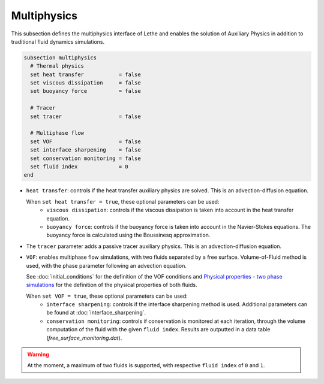 Multiphysics
--------------
This subsection defines the multiphysics interface of Lethe and enables the solution of Auxiliary Physics in addition to traditional fluid dynamics simulations.

.. code-block:: text

  subsection multiphysics
    # Thermal physics
    set heat transfer 		= false
    set viscous dissipation 	= false
    set buoyancy force 		= false

    # Tracer
    set tracer 			= false

    # Multiphase flow
    set VOF 			= false
    set interface sharpening 	= false
    set conservation monitoring = false
    set fluid index 		= 0
  end


* ``heat transfer``: controls if the heat transfer auxiliary physics are solved. This is an advection-diffusion equation. 

  When ``set heat transfer = true``, these optional parameters can be used:
   * ``viscous dissipation``: controls if the viscous dissipation is taken into account in the heat transfer equation.
   * ``buoyancy force``: controls if the buoyancy force is taken into account in the Navier-Stokes equations. The buoyancy force is calculated using the Boussinesq approximation.

.. seealso::

  The heat transfer solver is used in the example :doc:`../../examples/multiphysics/warming-up-a-viscous-fluid/warming-up-a-viscous-fluid`.

* The ``tracer`` parameter adds a passive tracer auxiliary physics. This is an advection-diffusion equation.

.. seealso::

  The tracer solver is used in the example :doc:`../../examples/multiphysics/tracer-through-cad-junction/tracer-through-cad-junction`.

* ``VOF``: enables multiphase flow simulations, with two fluids separated by a free surface. Volume-of-Fluid method is used, with the phase parameter following an advection equation. 

  See :doc:`initial_conditions` for the definition of the VOF conditions and `Physical properties - two phase simulations <https://lethe-cfd.github.io/lethe/parameters/cfd/physical_properties.html#two-phase-simulations>`_ for the definition of the physical properties of both fluids.

  When ``set VOF = true``, these optional parameters can be used:
    * ``interface sharpening``: controls if the interface sharpening method is used. Additional parameters can be found at :doc:`interface_sharpening`.
    * ``conservation monitoring``: controls if conservation is monitored at each iteration, through the volume computation of the fluid with the given ``fluid index``. Results are outputted in a data table (`free_surface_monitoring.dat`).


.. warning::

  At the moment, a maximum of two fluids is supported, with respective ``fluid index`` of ``0`` and ``1``.

.. seealso::

  The VOF solver is used in the example :doc:`../../examples/multiphysics/dam-break-VOF/dam-break-VOF`.


